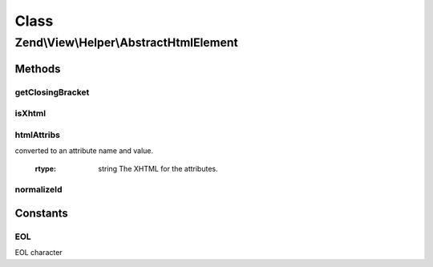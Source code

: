 .. View/Helper/AbstractHtmlElement.php generated using docpx on 01/30/13 03:02pm


Class
*****

Zend\\View\\Helper\\AbstractHtmlElement
=======================================

Methods
-------

getClosingBracket
+++++++++++++++++

.. function:: getClosingBracket()


    Get the tag closing bracket

    :rtype: string 



isXhtml
+++++++

.. function:: isXhtml()


    Is doctype XHTML?

    :rtype: bool 



htmlAttribs
+++++++++++

.. function:: htmlAttribs()


    Converts an associative array to a string of tag attributes.


    :param array: From this array, each key-value pair is
converted to an attribute name and value.

    :rtype: string The XHTML for the attributes.



normalizeId
+++++++++++

.. function:: normalizeId()


    Normalize an ID

    :param string: 

    :rtype: string 





Constants
---------

EOL
+++

EOL character

